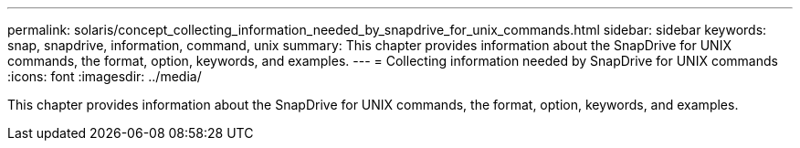 ---
permalink: solaris/concept_collecting_information_needed_by_snapdrive_for_unix_commands.html
sidebar: sidebar
keywords: snap, snapdrive, information, command, unix
summary: This chapter provides information about the SnapDrive for UNIX commands, the format, option, keywords, and examples.
---
= Collecting information needed by SnapDrive for UNIX commands
:icons: font
:imagesdir: ../media/

[.lead]
This chapter provides information about the SnapDrive for UNIX commands, the format, option, keywords, and examples.
